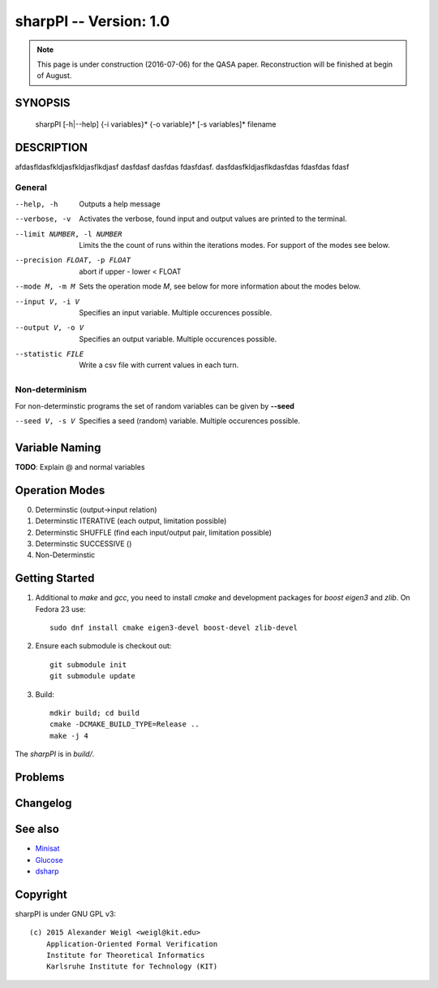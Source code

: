=======================
sharpPI -- Version: 1.0
=======================

.. note:: 
   This page is under construction (2016-07-06) for the QASA paper. 
   Reconstruction will be finished at begin of August.


SYNOPSIS
========



    sharpPI [-h|--help] {-i variables}* {-o variable}*  [-s variables]* filename


DESCRIPTION
===========

afdasfldasfkldjasfkldjasflkdjasf dasfdasf dasfdas fdasfdasf.
dasfdasfkldjasflkdasfdas
fdasfdas
fdasf

General
-------

--help, -h  Outputs a help message

--verbose, -v   Activates the verbose, found input and output values are printed to the terminal.

--limit NUMBER, -l NUMBER  Limits the the count of runs within the iterations modes. For support of the modes see below.

--precision FLOAT, -p FLOAT  abort if upper - lower < FLOAT

--mode M, -m M  Sets the operation mode `M`, see below for more information about the modes below.

--input V, -i V  Specifies an input variable. Multiple occurences possible.

--output V, -o V  Specifies an output variable. Multiple occurences possible.

--statistic FILE  Write a csv file with current values in each turn.


Non-determinism
----------------

For non-determinstic programs the set of random variables can be given by **--seed**

--seed V, -s V  Specifies a seed (random) variable. Multiple occurences possible.


Variable Naming
===============

**TODO**: Explain @ and normal variables


Operation Modes
===============


0. Determinstic (output->input relation)

1. Determinstic ITERATIVE (each output, limitation possible)

2. Determinstic SHUFFLE (find each input/output pair, limitation possible)

3. Determinstic SUCCESSIVE ()

4. Non-Determinstic


Getting Started
===============

1. Additional to `make` and `gcc`, you need to install `cmake` and development
   packages for `boost` `eigen3` and `zlib`. On Fedora 23 use::

     sudo dnf install cmake eigen3-devel boost-devel zlib-devel

2. Ensure each submodule is checkout out::

     git submodule init
     git submodule update

3. Build::

     mdkir build; cd build
     cmake -DCMAKE_BUILD_TYPE=Release ..
     make -j 4

The `sharpPI` is in `build/`.


Problems
========



Changelog
=========


See also
========

* `Minisat <http://minisat.se>`_
* `Glucose <http://glucose.fr>`_
* `dsharp <http://tu-dresden.de>`_

Copyright
=========

sharpPI is under GNU GPL v3::

    (c) 2015 Alexander Weigl <weigl@kit.edu>
        Application-Oriented Formal Verification
        Institute for Theoretical Informatics
        Karlsruhe Institute for Technology (KIT)
